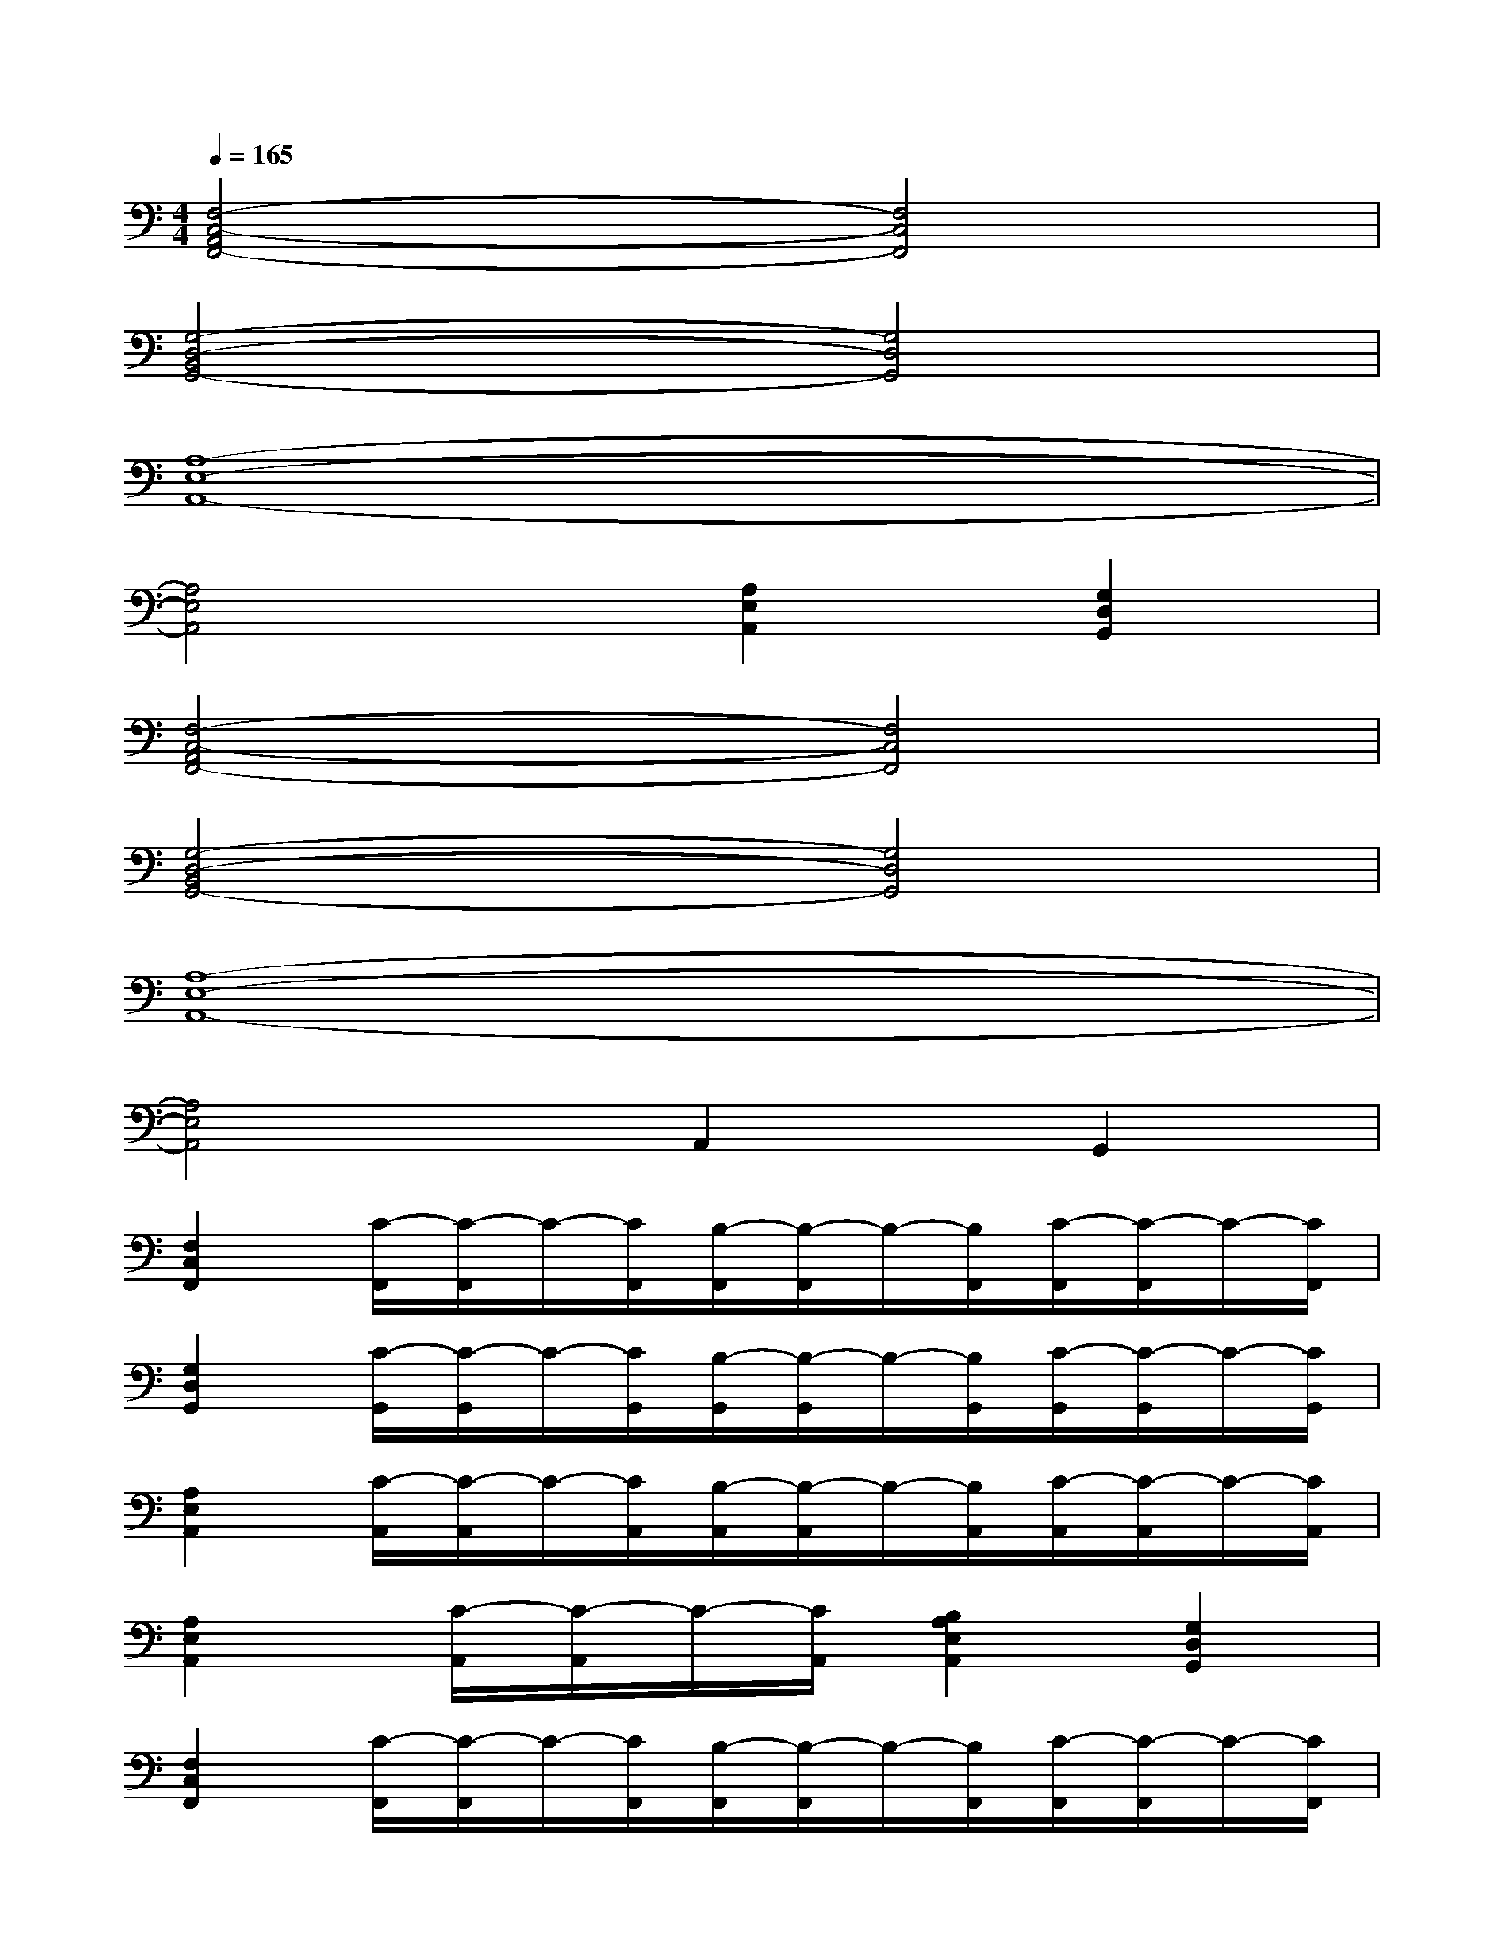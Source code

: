 X:1
T:
M:4/4
L:1/8
Q:1/4=165
K:C%0sharps
V:1
[F,4-C,4-A,,4F,,4-][F,4C,4F,,4]|
[G,4-D,4-B,,4G,,4-][G,4D,4G,,4]|
[A,8-E,8-A,,8-]|
[A,4E,4A,,4][A,2E,2A,,2][G,2D,2G,,2]|
[F,4-C,4-A,,4F,,4-][F,4C,4F,,4]|
[G,4-D,4-B,,4G,,4-][G,4D,4G,,4]|
[A,8-E,8-A,,8-]|
[A,4E,4A,,4]A,,2G,,2|
[F,2C,2F,,2][C/2-F,,/2][C/2-F,,/2]C/2-[C/2F,,/2][B,/2-F,,/2][B,/2-F,,/2]B,/2-[B,/2F,,/2][C/2-F,,/2][C/2-F,,/2]C/2-[C/2F,,/2]|
[G,2D,2G,,2][C/2-G,,/2][C/2-G,,/2]C/2-[C/2G,,/2][B,/2-G,,/2][B,/2-G,,/2]B,/2-[B,/2G,,/2][C/2-G,,/2][C/2-G,,/2]C/2-[C/2G,,/2]|
[A,2E,2A,,2][C/2-A,,/2][C/2-A,,/2]C/2-[C/2A,,/2][B,/2-A,,/2][B,/2-A,,/2]B,/2-[B,/2A,,/2][C/2-A,,/2][C/2-A,,/2]C/2-[C/2A,,/2]|
[A,2E,2A,,2][C/2-A,,/2][C/2-A,,/2]C/2-[C/2A,,/2][B,2A,2E,2A,,2][G,2D,2G,,2]|
[F,2C,2F,,2][C/2-F,,/2][C/2-F,,/2]C/2-[C/2F,,/2][B,/2-F,,/2][B,/2-F,,/2]B,/2-[B,/2F,,/2][C/2-F,,/2][C/2-F,,/2]C/2-[C/2F,,/2]|
[G,2D,2G,,2][C/2-G,,/2][C/2-G,,/2]C/2-[C/2G,,/2][B,/2-G,,/2][B,/2-G,,/2]B,/2-[B,/2G,,/2][C/2-G,,/2][C/2-G,,/2]C/2-[C/2G,,/2]|
[A,2E,2B,,2E,,2][B,/2-E,,/2][B,/2-E,,/2]B,/2-[B,/2E,,/2][C/2-E,,/2][C/2-E,,/2]C/2-[C/2E,,/2][D/2-E,,/2][D/2-E,,/2]D/2-[D/2E,,/2]|
[E2F,2C,2F,,2][D/2-F,,/2][D/2-F,,/2]D/2-[D/2F,,/2][C/2-F,,/2][C/2-F,,/2]C/2-[C/2F,,/2][B,/2-F,,/2][B,/2-F,,/2]B,/2-[B,/2F,,/2]